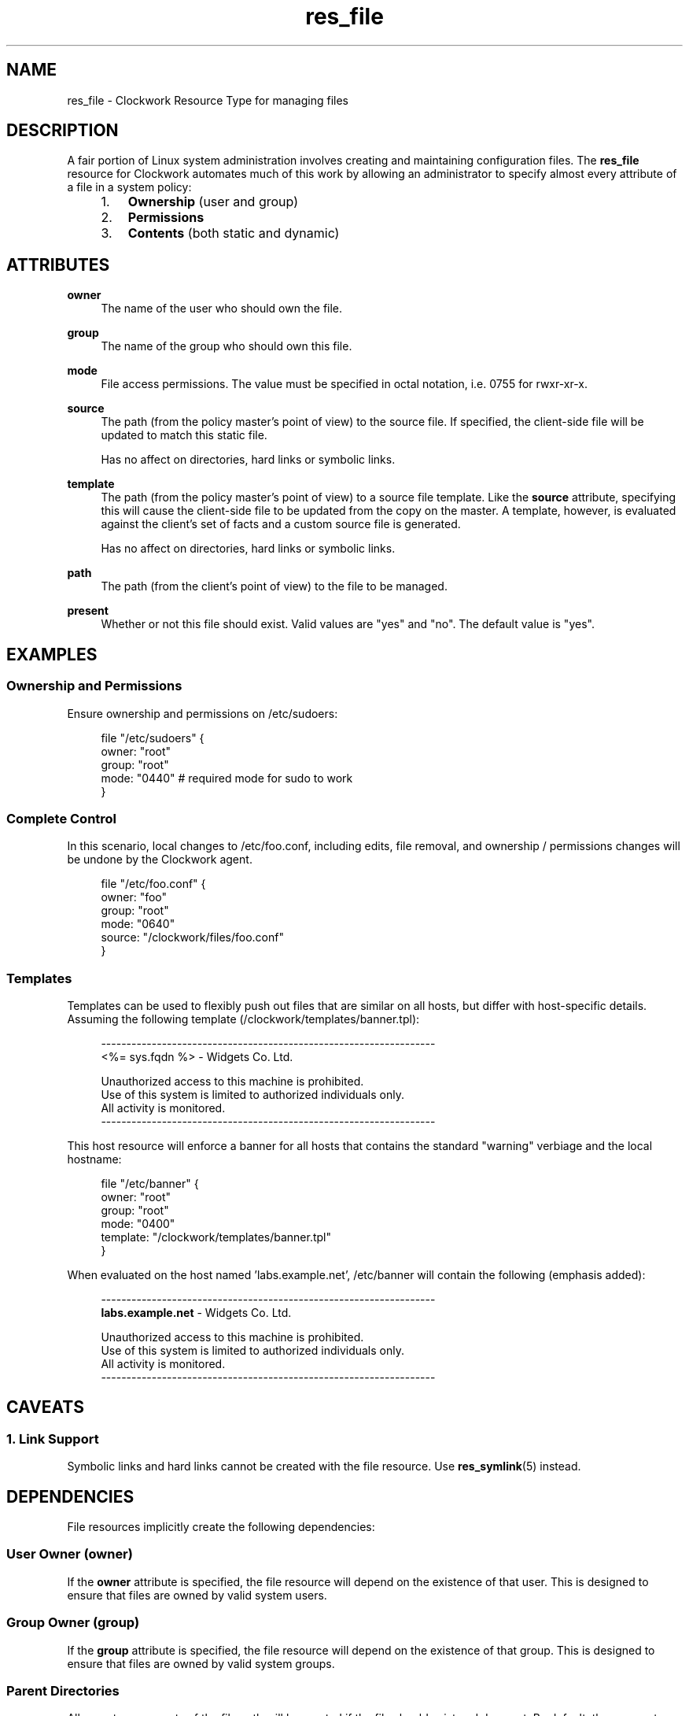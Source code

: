 \"
\"  Copyright 2011-2014 James Hunt <james@jameshunt.us>
\"
\"  This file is part of Clockwork.
\"
\"  Clockwork is free software: you can redistribute it and/or modify
\"  it under the terms of the GNU General Public License as published by
\"  the Free Software Foundation, either version 3 of the License, or
\"  (at your option) any later version.
\"
\"  Clockwork is distributed in the hope that it will be useful,
\"  but WITHOUT ANY WARRANTY; without even the implied warranty of
\"  MERCHANTABILITY or FITNESS FOR A PARTICULAR PURPOSE.  See the
\"  GNU General Public License for more details.
\"
\"  You should have received a copy of the GNU General Public License
\"  along with Clockwork.  If not, see <http://www.gnu.org/licenses/>.
\"

.TH res_file "5" "March 2013" "Clockwork" " Clockwork Resource Types"'"
\"----------------------------------------------------------------
.SH NAME
.PP
res_file \- Clockwork Resource Type for managing files

\"----------------------------------------------------------------
.SH DESCRIPTION
.PP
A fair portion of Linux system administration involves creating and
maintaining configuration files.  The \fBres_file\fR resource for
Clockwork automates much of this work by allowing an administrator
to specify almost every attribute of a file in a system policy:
.PP
.RS 4
.IP 1. 3
.B Ownership
(user and group)

.IP 2.
.B Permissions

.IP 3.
.B Contents
(both static and dynamic)

.RE

\"----------------------------------------------------------------
.SH ATTRIBUTES
.PP

.B owner
.RS 4
The name of the user who should own the file.
.RE
.PP

.B group
.RS 4
The name of the group who should own this file.
.RE
.PP

.B mode
.RS 4
File access permissions.  The value must be
specified in octal notation, i.e. 0755 for rwxr-xr-x.
.RE
.PP

.B source
.RS 4
The path (from the policy master's point of view) to the source file.
If specified, the client-side file will be updated to match this static
file.
.PP
Has no affect on directories, hard links or symbolic links.
.RE
.PP

.B template
.RS 4
The path (from the policy master's point of view) to a source file template.
Like the
.B source
attribute, specifying this will cause the client-side file to be updated
from the copy on the master.  A template, however, is evaluated against
the client's set of facts and a custom source file is generated.
.PP
Has no affect on directories, hard links or symbolic links.
.RE
.PP

.B path
.RS 4
The path (from the client's point of view) to the file to be managed.
.RE
.PP

.B present
.RS 4
Whether or not this file should exist.  Valid values are
"yes" and "no".  The default value is "yes".
.RE

\"----------------------------------------------------------------
.SH EXAMPLES
.PP
.SS Ownership and Permissions
.PP
Ensure ownership and permissions on /etc/sudoers:
.PP
.RS 4
.nf
file "/etc/sudoers" {
    owner: "root"
    group: "root"
    mode:  "0440" # required mode for sudo to work
}
.fi
.RE

.SS Complete Control
.PP
In this scenario, local changes to /etc/foo.conf, including edits,
file removal, and ownership / permissions changes will be undone
by the Clockwork agent.
.PP
.RS 4
.nf
file "/etc/foo.conf" {
    owner:  "foo"
    group:  "root"
    mode:   "0640"
    source: "/clockwork/files/foo.conf"
}
.fi
.RE

.SS Templates
.PP
Templates can be used to flexibly push out files that are similar
on all hosts, but differ with host-specific details.  Assuming the
following template (/clockwork/templates/banner.tpl):
.PP
.RS 4
.nf
------------------------------------------------------------------
<%= sys.fqdn %> - Widgets Co. Ltd.

Unauthorized access to this machine is prohibited.
Use of this system is limited to authorized individuals only.
All activity is monitored.
------------------------------------------------------------------
.fi
.RE
.PP
This host resource will enforce a banner for all hosts that contains
the standard "warning" verbiage and the local hostname:
.PP
.RS 4
.nf
file "/etc/banner" {
    owner:    "root"
    group:    "root"
    mode:     "0400"
    template: "/clockwork/templates/banner.tpl"
}
.fi
.RE
.PP
When evaluated on the host named 'labs.example.net', /etc/banner
will contain the following (emphasis added):
.PP
.RS 4
.nf
------------------------------------------------------------------
\fBlabs.example.net\fR - Widgets Co. Ltd.

Unauthorized access to this machine is prohibited.
Use of this system is limited to authorized individuals only.
All activity is monitored.
------------------------------------------------------------------
.fi
.RE

\"----------------------------------------------------------------
.SH CAVEATS

.SS 1. Link Support
.PP
Symbolic links and hard links cannot be created with the file
resource.  Use \fBres_symlink\fR(5) instead.
.PP

\"----------------------------------------------------------------
.SH DEPENDENCIES
.PP
File resources implicitly create the following dependencies:

.SS User Owner (owner)
.PP
If the
.B owner
attribute is specified, the file resource will depend on the
existence of that user.  This is designed to ensure that files are
owned by valid system users.

.SS Group Owner (group)
.PP
If the
.B group
attribute is specified, the file resource will depend on the
existence of that group.  This is designed to ensure that files are
owned by valid system groups.

.SS Parent Directories
.PP
All parent components of the file path will be created if the file
should exist and does not.  By default, these parent directories
will be owned by root:root with mode 0755.  However, if the policy
defines \fBres_dir\fR(5) resources with paths matching any component
of the parent directory chain, the file resource will be set to
depend on them.
.PP
An example should clear up any confusion:
.PP
.RS 4
.nf
file "/u/apps/test.example.net/index.html" {
    owner: "apache"
    group: "web"
    mode:  0664
    source: "/srv/clockwork/www/under-constr.html"
}

dir "/u/apps" {
    owner: "webmaster"
    group: "web"
    mode:  0755
}

dir "/u/apps/test.example.net" {
    owner: "apache"
    group: "web"
    mode:  0775
}
.fi
.RE
.PP
If the above policy was enforced on a host without the /u directory,
the following would happen (in order):
.PP
.IP 1. 3
Create /u, per defaults (root:root; 0755)
.IP 2.
Create /u/apps, per policy (webmaster:web; 0755)
.IP 3.
Create /u/apps/test.example.net, per policy (apache:web; 0775)
.IP 4.
Create the file and retrieve its contents from the policy master.

\"----------------------------------------------------------------
.SH AUTHOR
.PP
Clockwork was designed and written by James Hunt.

\"----------------------------------------------------------------
.SH BUGS
.PP
None.
